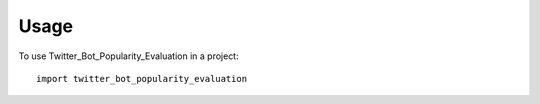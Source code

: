 =====
Usage
=====

To use Twitter_Bot_Popularity_Evaluation in a project::

    import twitter_bot_popularity_evaluation

